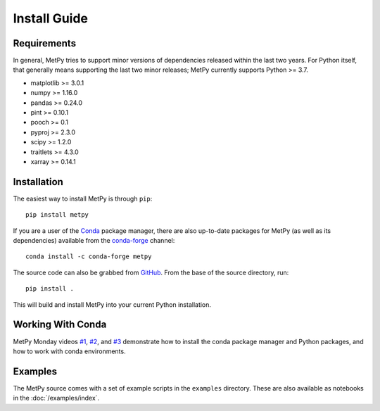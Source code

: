 =============
Install Guide
=============

------------
Requirements
------------
In general, MetPy tries to support minor versions of dependencies released within the last two
years. For Python itself, that generally means supporting the last two minor releases; MetPy
currently supports Python >= 3.7.

* matplotlib >= 3.0.1
* numpy >= 1.16.0
* pandas >= 0.24.0
* pint >= 0.10.1
* pooch >= 0.1
* pyproj >= 2.3.0
* scipy >= 1.2.0
* traitlets >= 4.3.0
* xarray >= 0.14.1

------------
Installation
------------

The easiest way to install MetPy is through ``pip``:

.. parsed-literal::
    pip install metpy

If you are a user of the `Conda <https://conda.io/docs/>`_ package manager, there are also
up-to-date packages for MetPy (as well as its dependencies) available from the
`conda-forge <https://conda-forge.org>`_ channel:

.. parsed-literal::
    conda install -c conda-forge metpy

The source code can also be grabbed from `GitHub <https://github.com/Unidata/MetPy>`_. From
the base of the source directory, run:

.. parsed-literal::
    pip install .

This will build and install MetPy into your current Python installation.

------------------
Working With Conda
------------------

MetPy Monday videos `#1`_, `#2`_, and `#3`_ demonstrate how to install the conda package
manager and Python packages, and how to work with conda environments.

.. _#1: https://youtu.be/-fOfyHYpKck
.. _#2: https://youtu.be/G3AF-nhNyDk
.. _#3: https://youtu.be/15DNH25UCi0

--------
Examples
--------

The MetPy source comes with a set of example scripts in the ``examples``
directory. These are also available as notebooks in the :doc:`/examples/index`.
